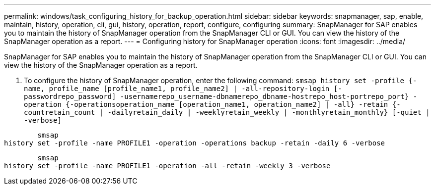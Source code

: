 ---
permalink: windows/task_configuring_history_for_backup_operation.html
sidebar: sidebar
keywords: snapmanager, sap, enable, maintain, history, operation, cli, gui, history, operation, report, configure, configuring
summary: SnapManager for SAP enables you to maintain the history of SnapManager operation from the SnapManager CLI or GUI. You can view the history of the SnapManager operation as a report.
---
= Configuring history for SnapManager operation
:icons: font
:imagesdir: ../media/

[.lead]
SnapManager for SAP enables you to maintain the history of SnapManager operation from the SnapManager CLI or GUI. You can view the history of the SnapManager operation as a report.

. To configure the history of SnapManager operation, enter the following command: `smsap history set -profile {-name, profile_name [profile_name1, profile_name2] | -all-repository-login [-passwordrepo_password] -usernamerepo_username-dbnamerepo_dbname-hostrepo_host-portrepo_port} -operation {-operationsoperation_name [operation_name1, operation_name2] | -all} -retain {-countretain_count | -dailyretain_daily | -weeklyretain_weekly | -monthlyretain_monthly} [-quiet | -verbose]`

----

        smsap
history set -profile -name PROFILE1 -operation -operations backup -retain -daily 6 -verbose
----

----

        smsap
history set -profile -name PROFILE1 -operation -all -retain -weekly 3 -verbose
----
